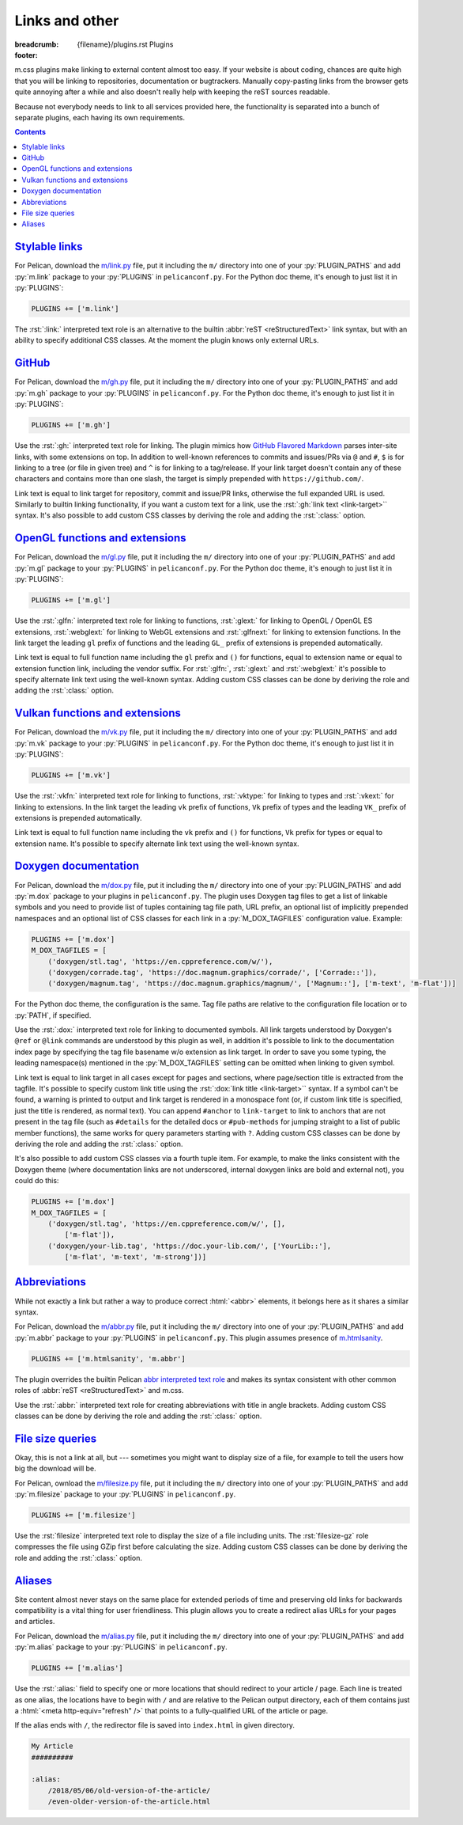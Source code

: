 ..
    This file is part of m.css.

    Copyright © 2017, 2018, 2019, 2020, 2021, 2022, 2023, 2024, 2025
              Vladimír Vondruš <mosra@centrum.cz>

    Permission is hereby granted, free of charge, to any person obtaining a
    copy of this software and associated documentation files (the "Software"),
    to deal in the Software without restriction, including without limitation
    the rights to use, copy, modify, merge, publish, distribute, sublicense,
    and/or sell copies of the Software, and to permit persons to whom the
    Software is furnished to do so, subject to the following conditions:

    The above copyright notice and this permission notice shall be included
    in all copies or substantial portions of the Software.

    THE SOFTWARE IS PROVIDED "AS IS", WITHOUT WARRANTY OF ANY KIND, EXPRESS OR
    IMPLIED, INCLUDING BUT NOT LIMITED TO THE WARRANTIES OF MERCHANTABILITY,
    FITNESS FOR A PARTICULAR PURPOSE AND NONINFRINGEMENT. IN NO EVENT SHALL
    THE AUTHORS OR COPYRIGHT HOLDERS BE LIABLE FOR ANY CLAIM, DAMAGES OR OTHER
    LIABILITY, WHETHER IN AN ACTION OF CONTRACT, TORT OR OTHERWISE, ARISING
    FROM, OUT OF OR IN CONNECTION WITH THE SOFTWARE OR THE USE OR OTHER
    DEALINGS IN THE SOFTWARE.
..

Links and other
###############

:breadcrumb: {filename}/plugins.rst Plugins
:footer:
    .. note-dim::
        :class: m-text-center

        `« Plots and graphs <{filename}/plugins/plots-and-graphs.rst>`_ | `Plugins <{filename}/plugins.rst>`_ | `Metadata » <{filename}/plugins/metadata.rst>`_

.. role:: html(code)
    :language: html
.. role:: py(code)
    :language: py
.. role:: rst(code)
    :language: rst
.. role:: ini(code)
    :language: ini

m.css plugins make linking to external content almost too easy. If your website
is about coding, chances are quite high that you will be linking to
repositories, documentation or bugtrackers. Manually copy-pasting links from
the browser gets quite annoying after a while and also doesn't really help with
keeping the reST sources readable.

Because not everybody needs to link to all services provided here, the
functionality is separated into a bunch of separate plugins, each having its
own requirements.

.. contents::
    :class: m-block m-default

.. note-warning::

    None of these plugins can be supported in the Doxygen theme (except the
    `Doxygen documentation`_ links, which are builtin). Instead, you can have
    some limited templating options by adding a custom command to the
    :ini:`ALIASES` Doxyfile option.

`Stylable links`_
=================

For Pelican, download the `m/link.py <{filename}/plugins.rst>`_ file, put it
including the ``m/`` directory into one of your :py:`PLUGIN_PATHS` and add
:py:`m.link` package to your :py:`PLUGINS` in ``pelicanconf.py``. For the
Python doc theme, it's enough to just list it in :py:`PLUGINS`:

.. code:: python

    PLUGINS += ['m.link']

The :rst:`:link:` interpreted text role is an alternative to the builtin
:abbr:`reST <reStructuredText>` link syntax, but with an ability to specify
additional CSS classes. At the moment the plugin knows only external URLs.

.. code-figure::

    .. code:: rst

        .. role:: link-flat-big(link)
            :class: m-flat m-text m-big

        :link-flat-big:`Look here, this is great! <https://mcss.mosra.cz>`

    .. role:: link-flat-big(link)
        :class: m-flat m-text m-big

    :link-flat-big:`Look here, this is great! <https://mcss.mosra.cz>`

`GitHub`_
=========

For Pelican, download the `m/gh.py <{filename}/plugins.rst>`_ file, put it
including the ``m/`` directory into one of your :py:`PLUGIN_PATHS` and add
:py:`m.gh` package to your :py:`PLUGINS` in ``pelicanconf.py``. For the Python
doc theme, it's enough to just list it in :py:`PLUGINS`:

.. code:: python

    PLUGINS += ['m.gh']

Use the :rst:`:gh:` interpreted text role for linking. The plugin mimics how
`GitHub Flavored Markdown <https://help.github.com/articles/autolinked-references-and-urls/>`_
parses inter-site links, with some extensions on top. In addition to well-known
references to commits and issues/PRs via ``@`` and ``#``, ``$`` is for linking
to a tree (or file in given tree) and ``^`` is for linking to a tag/release. If
your link target doesn't contain any of these characters and contains more than
one slash, the target is simply prepended with ``https://github.com/``.

Link text is equal to link target for repository, commit and issue/PR links,
otherwise the full expanded URL is used. Similarly to builtin linking
functionality, if you want a custom text for a link, use the
:rst:`:gh:`link text <link-target>`` syntax. It's also possible to add custom
CSS classes by deriving the role and adding the :rst:`:class:` option.

.. code-figure::

    .. code:: rst

        .. role:: gh-flat(gh)
            :class: m-flat

        -   Profile link: :gh:`mosra`
        -   Repository link: :gh:`mosra/m.css`
        -   Commit link: :gh:`mosra/m.css@4d362223f107cffd8731a0ea031f9353a0a2c7c4`
        -   Issue/PR link: :gh:`mosra/magnum#123`
        -   Tree link: :gh:`mosra/m.css$next`
        -   Tag link: :gh:`mosra/magnum^snapshot-2015-05`
        -   File link: :gh:`mosra/m.css$master/css/m-dark.css`
        -   Arbitrary link: :gh:`mosra/magnum/graphs/contributors`
        -   :gh:`Link with custom title <getpelican/pelican>`
        -   Flat link: :gh-flat:`mosra`

    .. role:: gh-flat(gh)
        :class: m-flat

    -   Profile link: :gh:`mosra`
    -   Repository link: :gh:`mosra/m.css`
    -   Commit link: :gh:`mosra/m.css@4d362223f107cffd8731a0ea031f9353a0a2c7c4`
    -   Issue/PR link: :gh:`mosra/magnum#123`
    -   Tree link: :gh:`mosra/m.css$next`
    -   Tag link: :gh:`mosra/magnum^snapshot-2015-05`
    -   File link: :gh:`mosra/m.css$master/css/m-dark.css`
    -   Arbitrary link: :gh:`mosra/magnum/graphs/contributors`
    -   :gh:`Link with custom title <getpelican/pelican>`
    -   Flat link: :gh-flat:`mosra`

`OpenGL functions and extensions`_
==================================

For Pelican, download the `m/gl.py <{filename}/plugins.rst>`_ file, put it
including the ``m/`` directory into one of your :py:`PLUGIN_PATHS` and add
:py:`m.gl` package to your :py:`PLUGINS` in ``pelicanconf.py``. For the Python
doc theme, it's enough to just list it in :py:`PLUGINS`:

.. code:: python

    PLUGINS += ['m.gl']

Use the :rst:`:glfn:` interpreted text role for linking to functions,
:rst:`:glext:` for linking to OpenGL / OpenGL ES extensions, :rst:`:webglext:`
for linking to WebGL extensions and :rst:`:glfnext:` for linking to extension
functions. In the link target the leading ``gl`` prefix of functions and the
leading ``GL_`` prefix of extensions is prepended automatically.

Link text is equal to full function name including the ``gl`` prefix and
``()`` for functions, equal to extension name or equal to extension function
link, including the vendor suffix. For :rst:`:glfn:`, :rst:`:glext:` and
:rst:`:webglext:` it's possible to specify alternate link text using the
well-known syntax. Adding custom CSS classes can be done by deriving the role
and adding the :rst:`:class:` option.

.. code-figure::

    .. code:: rst

        .. role:: glfn-flat(glfn)
            :class: m-flat

        -   Function link: :glfn:`DispatchCompute`
        -   Extension link: :glext:`ARB_direct_state_access`
        -   WebGL extension link: :webglext:`OES_texture_float`
        -   Extension function link: :glfnext:`SpecializeShader <ARB_gl_spirv>`
        -   :glfn:`Custom link title <DrawElementsIndirect>`
        -   Flat link: :glfn-flat:`DrawElements`

    .. role:: glfn-flat(glfn)
        :class: m-flat

    -   Function link: :glfn:`DispatchCompute`
    -   Extension link: :glext:`ARB_direct_state_access`
    -   WebGL extension link: :webglext:`OES_texture_float`
    -   Extension function link: :glfnext:`SpecializeShader <ARB_gl_spirv>`
    -   :glfn:`Custom link title <DrawElementsIndirect>`
    -   Flat link: :glfn-flat:`DrawElements`

`Vulkan functions and extensions`_
==================================

For Pelican, download the `m/vk.py <{filename}/plugins.rst>`_ file, put it
including the ``m/`` directory into one of your :py:`PLUGIN_PATHS` and add
:py:`m.vk` package to your :py:`PLUGINS` in ``pelicanconf.py``. For the Python
doc theme, it's enough to just list it in :py:`PLUGINS`:

.. code:: python

    PLUGINS += ['m.vk']

Use the :rst:`:vkfn:` interpreted text role for linking to functions,
:rst:`:vktype:` for linking to types and :rst:`:vkext:` for linking to
extensions. In the link target the leading ``vk`` prefix of functions, ``Vk``
prefix of types and the leading ``VK_`` prefix of extensions is prepended
automatically.

Link text is equal to full function name including the ``vk`` prefix and
``()`` for functions, ``Vk`` prefix for types or equal to extension name. It's
possible to specify alternate link text using the well-known syntax.

.. code-figure::

    .. code:: rst

        .. role:: vkfn-flat(vkfn)
            :class: m-flat

        -   Function link: :vkfn:`CreateInstance`
        -   Type link: :vktype:`InstanceCreateInfo`
        -   Definition link: :vktype:`VK_STRUCTURE_TYPE_INSTANCE_CREATE_INFO <StructureType>`
        -   Extension link: :vkext:`KHR_swapchain`
        -   :vkfn:`Custom link title <DestroyInstance>`
        -   Flat link :vkfn-flat:`DestroyDevice`

    .. role:: vkfn-flat(vkfn)
        :class: m-flat

    -   Function link: :vkfn:`CreateInstance`
    -   Type link: :vktype:`InstanceCreateInfo`
    -   Definition link: :vktype:`VK_STRUCTURE_TYPE_INSTANCE_CREATE_INFO <StructureType>`
    -   Extension link: :vkext:`KHR_swapchain`
    -   :vkfn:`Custom link title <DestroyInstance>`
    -   Flat link :vkfn-flat:`DestroyDevice`

`Doxygen documentation`_
========================

For Pelican, download the `m/dox.py <{filename}/plugins.rst>`_ file, put it
including the ``m/`` directory into one of your :py:`PLUGIN_PATHS` and add
:py:`m.dox` package to your plugins in ``pelicanconf.py``. The plugin uses
Doxygen tag files to get a list of linkable symbols and you need to provide
list of tuples containing tag file path, URL prefix, an optional list of
implicitly prepended namespaces and an optional list of CSS classes for each
link in a :py:`M_DOX_TAGFILES` configuration value. Example:

.. code:: python

    PLUGINS += ['m.dox']
    M_DOX_TAGFILES = [
        ('doxygen/stl.tag', 'https://en.cppreference.com/w/'),
        ('doxygen/corrade.tag', 'https://doc.magnum.graphics/corrade/', ['Corrade::']),
        ('doxygen/magnum.tag', 'https://doc.magnum.graphics/magnum/', ['Magnum::'], ['m-text', 'm-flat'])]

For the Python doc theme, the configuration is the same. Tag file paths are
relative to the configuration file location or to :py:`PATH`, if specified.

Use the :rst:`:dox:` interpreted text role for linking to documented symbols.
All link targets understood by Doxygen's ``@ref`` or ``@link`` commands are
understood by this plugin as well, in addition it's possible to link to the
documentation index page by specifying the tag file basename w/o extension as
link target. In order to save you some typing, the leading namespace(s)
mentioned in the :py:`M_DOX_TAGFILES` setting can be omitted when linking to
given symbol.

Link text is equal to link target in all cases except for pages and sections,
where page/section title is extracted from the tagfile. It's possible to
specify custom link title using the :rst:`:dox:`link title <link-target>``
syntax. If a symbol can't be found, a warning is printed to output and link
target is rendered in a monospace font (or, if custom link title is specified,
just the title is rendered, as normal text). You can append ``#anchor`` to
``link-target`` to link to anchors that are not present in the tag file (such
as ``#details`` for the detailed docs or ``#pub-methods`` for jumping straight
to a list of public member functions), the same works for query parameters
starting with ``?``. Adding custom CSS classes can be done by deriving the role
and adding the :rst:`:class:` option.

.. code-figure::

    .. code:: rst

        .. role:: dox-flat(dox)
            :class: m-flat

        -   Function link: :dox:`Utility::Path::make()`
        -   Class link: :dox:`Containers::String`
        -   Page link: :dox:`corrade-cmake`
        -   :dox:`Custom link title <testsuite>`
        -   :dox:`Link to documentation index page <corrade>`
        -   :dox:`Link to an anchor <Containers::String#pub-methods>`
        -   Flat link: :dox-flat:`plugin-management`

    .. role:: dox-flat(dox)
        :class: m-flat

    -   Function link: :dox:`Utility::Path::make()`
    -   Class link: :dox:`Containers::String`
    -   Page link: :dox:`corrade-cmake`
    -   :dox:`Custom link title <testsuite>`
    -   :dox:`Link to documentation index page <corrade>`
    -   :dox:`Link to an anchor <Containers::String#pub-methods>`
    -   Flat link: :dox-flat:`plugin-management`

It's also possible to add custom CSS classes via a fourth tuple item. For
example, to make the links consistent with the Doxygen theme (where
documentation links are not underscored, internal doxygen links are bold and
external not), you could do this:

.. code:: python

    PLUGINS += ['m.dox']
    M_DOX_TAGFILES = [
        ('doxygen/stl.tag', 'https://en.cppreference.com/w/', [],
            ['m-flat']),
        ('doxygen/your-lib.tag', 'https://doc.your-lib.com/', ['YourLib::'],
            ['m-flat', 'm-text', 'm-strong'])]

.. note-success::

    For linking to Sphinx documentation, a similar functionality is provided
    by the `m.sphinx <{filename}/plugins/sphinx.rst>`_ plugin. And if you
    haven't noticed yet, m.css also provides a
    `full-featured Doxygen theme <{filename}/documentation/doxygen.rst>`_ with
    first-class search functionality. Check it out!

`Abbreviations`_
================

While not exactly a link but rather a way to produce correct :html:`<abbr>`
elements, it belongs here as it shares a similar syntax.

For Pelican, download the `m/abbr.py <{filename}/plugins.rst>`_ file, put it
including the ``m/`` directory into one of your :py:`PLUGIN_PATHS` and add
:py:`m.abbr` package to your :py:`PLUGINS` in ``pelicanconf.py``. This plugin
assumes presence of `m.htmlsanity <{filename}/plugins/htmlsanity.rst>`_.

.. code:: python

    PLUGINS += ['m.htmlsanity', 'm.abbr']

The plugin overrides the builtin Pelican
`abbr interpreted text role <https://docs.getpelican.com/en/stable/content.html#file-metadata>`_
and makes its syntax consistent with other common roles of :abbr:`reST <reStructuredText>`
and m.css.

Use the :rst:`:abbr:` interpreted text role for creating abbreviations with
title in angle brackets. Adding custom CSS classes can be done by deriving the
role and adding the :rst:`:class:` option.

.. code-figure::

    .. code:: rst

        .. role:: abbr-warning(abbr)
            :class: m-text m-warning

        :abbr:`HTML <HyperText Markup Language>` and :abbr-warning:`CSS <Cascading Style Sheets>`
        are *all you need* for producing rich content-oriented websites.

    .. role:: abbr-warning(abbr)
        :class: m-text m-warning

    :abbr:`HTML <HyperText Markup Language>` and :abbr-warning:`CSS <Cascading Style Sheets>`
    are *all you need* for producing rich content-oriented websites.

`File size queries`_
====================

Okay, this is not a link at all, but --- sometimes you might want to display
size of a file, for example to tell the users how big the download will be.

For Pelican, ownload the `m/filesize.py <{filename}/plugins.rst>`_ file, put it
including the ``m/`` directory into one of your :py:`PLUGIN_PATHS` and add
:py:`m.filesize` package to your :py:`PLUGINS` in ``pelicanconf.py``.

.. code:: python

    PLUGINS += ['m.filesize']

Use the :rst:`filesize` interpreted text role to display the size of a file
including units. The :rst:`filesize-gz` role compresses the file using GZip
first before calculating the size. Adding custom CSS classes can be done by
deriving the role and adding the :rst:`:class:` option.

.. code-figure::

    .. code:: rst

        .. role:: filesize-yay(filesize-gz)
            :class: m-text m-success

        The compiled ``m-dark.compiled.css`` CSS file has
        :filesize:`{static}/../css/m-dark.compiled.css` but only
        :filesize-yay:`{static}/../css/m-dark.compiled.css` when the server
        sends it compressed.

    .. role:: filesize-yay(filesize-gz)
        :class: m-text m-success

    The compiled ``m-dark.compiled.css`` CSS file has
    :filesize:`{static}/../css/m-dark.compiled.css` but only
    :filesize-yay:`{static}/../css/m-dark.compiled.css` when the server
    sends it compressed.

`Aliases`_
==========

Site content almost never stays on the same place for extended periods of time
and preserving old links for backwards compatibility is a vital thing for user
friendliness. This plugin allows you to create a redirect alias URLs for your
pages and articles.

For Pelican, download the `m/alias.py <{filename}/plugins.rst>`_ file, put it
including the ``m/`` directory into one of your :py:`PLUGIN_PATHS` and add
:py:`m.alias` package to your :py:`PLUGINS` in ``pelicanconf.py``.

.. code:: python

    PLUGINS += ['m.alias']

.. note-success::

    This plugin is loosely inspired by :gh:`Nitron/pelican-alias`, © 2013
    Christopher Williams, licensed under
    :gh:`MIT <Nitron/pelican-alias$master/LICENSE.txt>`.

Use the :rst:`:alias:` field to specify one or more locations that should
redirect to your article / page. Each line is treated as one alias, the
locations have to begin with ``/`` and are relative to the Pelican output
directory, each of them contains just a :html:`<meta http-equiv="refresh" />`
that points to a fully-qualified URL of the article or page.

If the alias ends with ``/``, the redirector file is saved into ``index.html``
in given directory.

.. code:: rst

    My Article
    ##########

    :alias:
        /2018/05/06/old-version-of-the-article/
        /even-older-version-of-the-article.html
